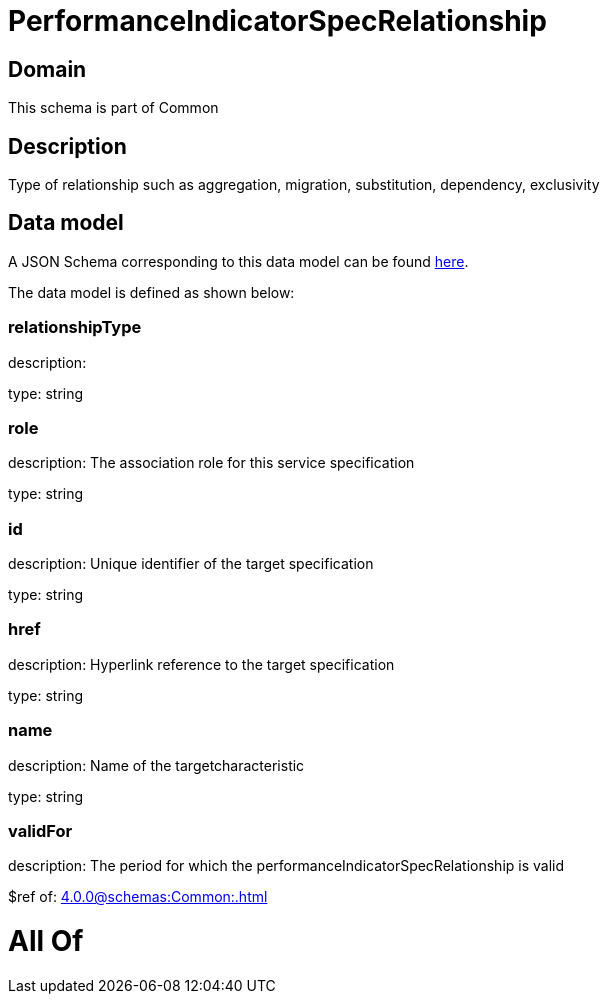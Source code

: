 = PerformanceIndicatorSpecRelationship

[#domain]
== Domain

This schema is part of Common

[#description]
== Description

Type of relationship such as aggregation, migration, substitution, dependency, exclusivity


[#data_model]
== Data model

A JSON Schema corresponding to this data model can be found https://tmforum.org[here].

The data model is defined as shown below:


=== relationshipType
description: 

type: string


=== role
description: The association role for this service specification

type: string


=== id
description: Unique identifier of the target specification

type: string


=== href
description: Hyperlink reference to the target specification

type: string


=== name
description: Name of the targetcharacteristic

type: string


=== validFor
description: The period for which the performanceIndicatorSpecRelationship is valid

$ref of: xref:4.0.0@schemas:Common:.adoc[]


= All Of 
